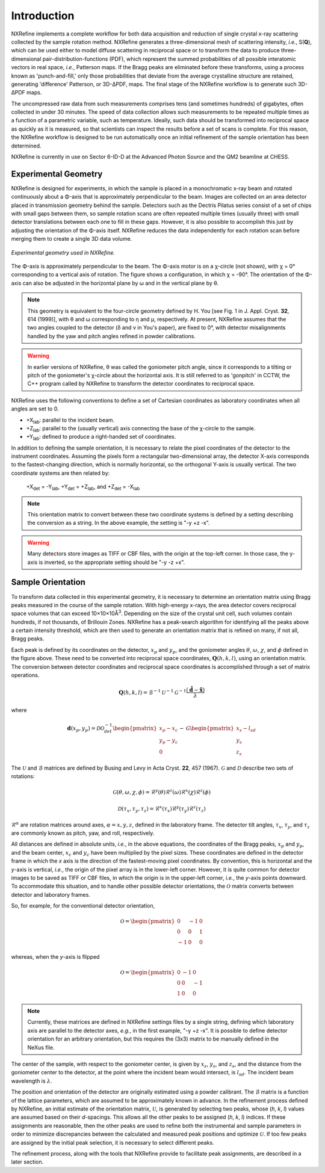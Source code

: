 Introduction
============
NXRefine implements a complete workflow for both data acquisition and 
reduction of single crystal x-ray scattering collected by the sample
rotation method. NXRefine generates a three-dimensional mesh of
scattering intensity, *i.e.*, S(**Q**), which can be used either to
model diffuse scattering in reciprocal space or to transform the data to
produce three-dimensional pair-distribution-functions (PDF), which
represent the summed probabilities of all possible interatomic vectors
in real space, *i.e.*, Patterson maps. If the Bragg peaks are eliminated
before these transforms, using a process known as 'punch-and-fill,' only
those probabilities that deviate from the average crystalline structure
are retained, generating 'difference' Patterson, or 3D-ΔPDF, maps. The
final stage of the NXRefine workflow is to generate such 3D-ΔPDF maps.

The uncompressed raw data from such measurements comprises tens (and
sometimes hundreds) of gigabytes, often collected in under 30 minutes.
The speed of data collection allows such measurements to be repeated
multiple times as a function of a parametric variable, such as
temperature. Ideally, such data should be transformed into reciprocal
space as quickly as it is measured, so that scientists can inspect the
results before a set of scans is complete. For this reason, the NXRefine
workflow is designed to be run automatically once an initial refinement
of the sample orientation has been determined.

NXRefine is currently in use on Sector 6-ID-D at the Advanced Photon
Source and the QM2 beamline at CHESS. 

Experimental Geometry
---------------------
NXRefine is designed for experiments, in which the sample is placed in a
monochromatic x-ray beam and rotated continuously about a Φ-axis that is
approximately perpendicular to the beam. Images are collected on an area
detector placed in transmission geometry behind the sample. Detectors
such as the Dectris Pilatus series consist of a set of chips with small
gaps between them, so sample rotation scans are often repeated multiple
times (usually three) with small detector translations between each one
to fill in these gaps. However, it is also possible to accomplish this
just by adjusting the orientation of the Φ-axis itself. NXRefine reduces
the data independently for each rotation scan before merging them to
create a single 3D data volume.

.. figure:: /images/experimental-geometry.png
   :align: center
   :width: 80%

   *Experimental geometry used in NXRefine.* 

The Φ-axis is approximately perpendicular to the beam. The Φ-axis motor
is on a χ-circle (not shown), with χ = 0° corresponding to a vertical
axis of rotation. The figure shows a configuration, in which χ = -90°.
The orientation of the Φ-axis can also be adjusted in the horizontal
plane by ω and in the vertical plane by θ.

.. note:: This geometry is equivalent to the four-circle geometry
          defined by H. You [see Fig. 1 in J. Appl. Cryst. **32**, 614
          (1999)], with θ and ω corresponding to η and μ, respectively.
          At present, NXRefine assumes that the two angles coupled to
          the detector (δ and ν in You's paper), are fixed to 0°, with
          detector misalignments handled by the yaw and pitch angles
          refined in powder calibrations.

.. warning:: In earlier versions of NXRefine, θ was called the
             goniometer pitch angle, since it corresponds to a tilting
             or pitch of the goniometer's χ-circle about the horizontal
             axis. It is still referred to as 'gonpitch' in CCTW, the
             C++ program called by NXRefine to transform the detector
             coordinates to reciprocal space.

NXRefine uses the following conventions to define a set of Cartesian
coordinates as laboratory coordinates when all angles are set to 0.

* +X\ :sub:`lab`: parallel to the incident beam.
* +Z\ :sub:`lab`: parallel to the (usually vertical) axis connecting the base of the
  χ-circle to the sample.
* +Y\ :sub:`lab`: defined to produce a right-handed set of coordinates.

In addition to defining the sample orientation, it is necessary to
relate the pixel coordinates of the detector to the instrument
coordinates. Assuming the pixels form a rectangular two-dimensional
array, the detector X-axis corresponds to the fastest-changing
direction, which is normally horizontal, so the orthogonal Y-axis is
usually vertical. The two coordinate systems are then related by:

    | +X\ :sub:`det` = -Y\ :sub:`lab`, +Y\ :sub:`det` = +Z\ :sub:`lab`, and +Z\ :sub:`det` = -X\ :sub:`lab`

.. note:: This orientation matrix to convert between these two coordinate
          systems is defined by a setting describing the conversion as a string.
          In the above example, the setting is "-y +z -x".

.. warning:: Many detectors store images as TIFF or CBF files, with the origin
             at the top-left corner. In those case, the y-axis is inverted, so
             the appropriate setting should be "-y -z +x".  

Sample Orientation
------------------
To transform data collected in this experimental geometry, it is
necessary to determine an orientation matrix using Bragg peaks measured
in the course of the sample rotation. With high-energy x-rays, the area
detector covers reciprocal space volumes that can exceed
10×10×10Å\ :sup:`3`. Depending on the size of the crystal unit cell,
such volumes contain hundreds, if not thousands, of Brillouin Zones.
NXRefine has a peak-search algorithm for identifying all the peaks above
a certain intensity threshold, which are then used to generate an
orientation matrix that is refined on many, if not all, Bragg peaks.

Each peak is defined by its coordinates on the detector, :math:`x_p` and
:math:`y_p`, and the goniometer angles :math:`\theta`, :math:`\omega`,
:math:`\chi`, and :math:`\phi` defined in the figure above. These need to be
converted into reciprocal space coordinates, :math:`\mathbf{Q}(h,k,l)`, using an
orientation matrix. The conversion between detector coordinates and reciprocal
space coordinates is accomplished through a set of matrix operations.

.. math:: 

    \mathbf{Q}(h,k,l) = \mathcal{B}^{-1}\mathcal{U}^{-1}\mathcal{G}^{-1}
    \frac{\left(\hat{\mathbf{d}}-\hat{\mathbf{x}}\right)}{\lambda}

where  

.. math:: 

    \mathbf{d}(x_{p}, y_{p})=\mathcal{D}\mathcal{O}^{-1}_{det}
    \begin{pmatrix}{x_{p}-x_{c}}\\{y_{p}-y_{c}}\\0\end{pmatrix}-\mathcal{G}
    \begin{pmatrix}{x_{s}-l_{sd}}\\{y_{s}}\\{z_{s}}\end{pmatrix}

The :math:`\mathcal{U}` and :math:`\mathcal{B}` matrices are defined by
Busing and Levy in Acta Cryst. **22**, 457 (1967). :math:`\mathcal{G}` and
:math:`\mathcal{D}` describe two sets of rotations:

.. math::

    \mathcal{G}(\theta,\omega,\chi,\phi)=\mathcal{R}^y(\theta)
    \mathcal{R}^z(\omega)\mathcal{R}^x(\chi)\mathcal{R}^z(\phi)

    \mathcal{D}(\tau_{x},\tau_{y},\tau_{z})=\mathcal{R}^x(\tau_{x})
    \mathcal{R}^y(\tau_{y})\mathcal{R}^z(\tau_{z})

:math:`\mathcal{R}^\alpha` are rotation matrices around axes,
:math:`\alpha=x,y,z`, defined in the laboratory frame. The detector tilt
angles, :math:`\tau_x`, :math:`\tau_y`, and :math:`\tau_z` are commonly known
as pitch, yaw, and roll, respectively.  

All distances are defined in absolute units, *i.e.*, in the above equations,
the coordinates of the Bragg peaks, :math:`x_p` and :math:`y_p`, and the beam
center, :math:`x_c` and :math:`y_c` have been multiplied by the pixel sizes.
These coordinates are defined in the detector frame in which the *x* axis is
the direction of the fastest-moving pixel coordinates. By convention, this is
horizontal and the *y*-axis is vertical, *i.e.*, the origin of the pixel array
is in the lower-left corner. However, it is quite common for detector images to
be saved as TIFF or CBF files, in which the origin is in the upper-left corner,
*i.e.*, the *y*-axis points downward. To accommodate this situation, and to
handle other possible detector orientations, the :math:`\mathcal{O}` matrix
converts between detector and laboratory frames.

So, for example, for the conventional detector orientation,

.. math:: 

    \mathcal{O} = \begin{pmatrix}0 & -1 & 0\\0 & 0 & 1\\-1 & 0 & 0\end{pmatrix}

whereas, when the *y*-axis is flipped

.. math:: 

    \mathcal{O} = \begin{pmatrix}0 & -1 & 0\\0 & 0 & -1\\1 & 0 & 0\end{pmatrix}

.. note:: Currently, these matrices are defined in NXRefine settings files by
          a single string, defining which laboratory axis are parallel to the
          detector axes, *e.g.*, in the first example, "-y +z -x". It is
          possible to define detector orientation for an arbitrary orientation,
          but this requires the (3x3) matrix to be manually defined in the
          NeXus file.

The center of the sample, with respect to the goniometer center, is given by
:math:`x_s`, :math:`y_s`, and :math:`z_s`, and the distance from the goniometer
center to the detector, at the point where the incident beam would intersect,
is :math:`l_{sd}`. The incident beam wavelength is :math:`\lambda`.

The position and orientation of the detector are originally estimated using a
powder calibrant. The :math:`\mathcal{B}` matrix is a function of the lattice
parameters, which are assumed to be approximately known in advance. In the
refinement process defined by NXRefine, an initial estimate of the orientation
matrix, :math:`\mathcal{U}`, is generated by selecting two peaks, whose
(*h*, *k*, *l*) values are assumed based on their *d*-spacings. This allows all
the other peaks to be assigned (*h*, *k*, *l*) indices. If these assignments
are reasonable, then the other peaks are used to refine both the instrumental
and sample parameters in order to minimize discrepancies between the calculated
and measured peak positions and optimize :math:`\mathcal{U}`. If too few peaks
are assigned by the initial peak selection, it is necessary to select different
peaks. 

The refinement process, along with the tools that NXRefine provide to
facilitate peak assignments, are described in a later section. 